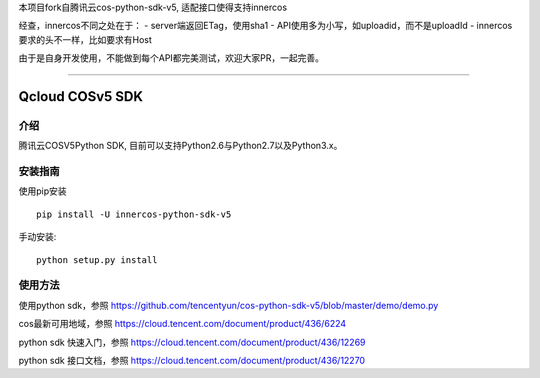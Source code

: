 本项目fork自腾讯云cos-python-sdk-v5, 适配接口使得支持innercos

经查，innercos不同之处在于：
- server端返回ETag，使用sha1
- API使用多为小写，如uploadid，而不是uploadId
- innercos要求的头不一样，比如要求有Host

由于是自身开发使用，不能做到每个API都完美测试，欢迎大家PR，一起完善。

----

Qcloud COSv5 SDK
#######################

.. image:: https://img.shields.io/pypi/v/cos-python-sdk-v5.svg
   :target: https://pypi.org/search/?q=cos-python-sdk-v5
   :alt: Pypi
.. image:: https://travis-ci.org/tencentyun/cos-python-sdk-v5.svg?branch=master
   :target: https://travis-ci.org/tencentyun/cos-python-sdk-v5
   :alt: Travis CI 

介绍
_______

腾讯云COSV5Python SDK, 目前可以支持Python2.6与Python2.7以及Python3.x。

安装指南
__________

使用pip安装 ::

    pip install -U innercos-python-sdk-v5

手动安装::

    python setup.py install

使用方法
__________

使用python sdk，参照 https://github.com/tencentyun/cos-python-sdk-v5/blob/master/demo/demo.py

cos最新可用地域，参照 https://cloud.tencent.com/document/product/436/6224

python sdk 快速入门，参照 https://cloud.tencent.com/document/product/436/12269

python sdk 接口文档，参照 https://cloud.tencent.com/document/product/436/12270

